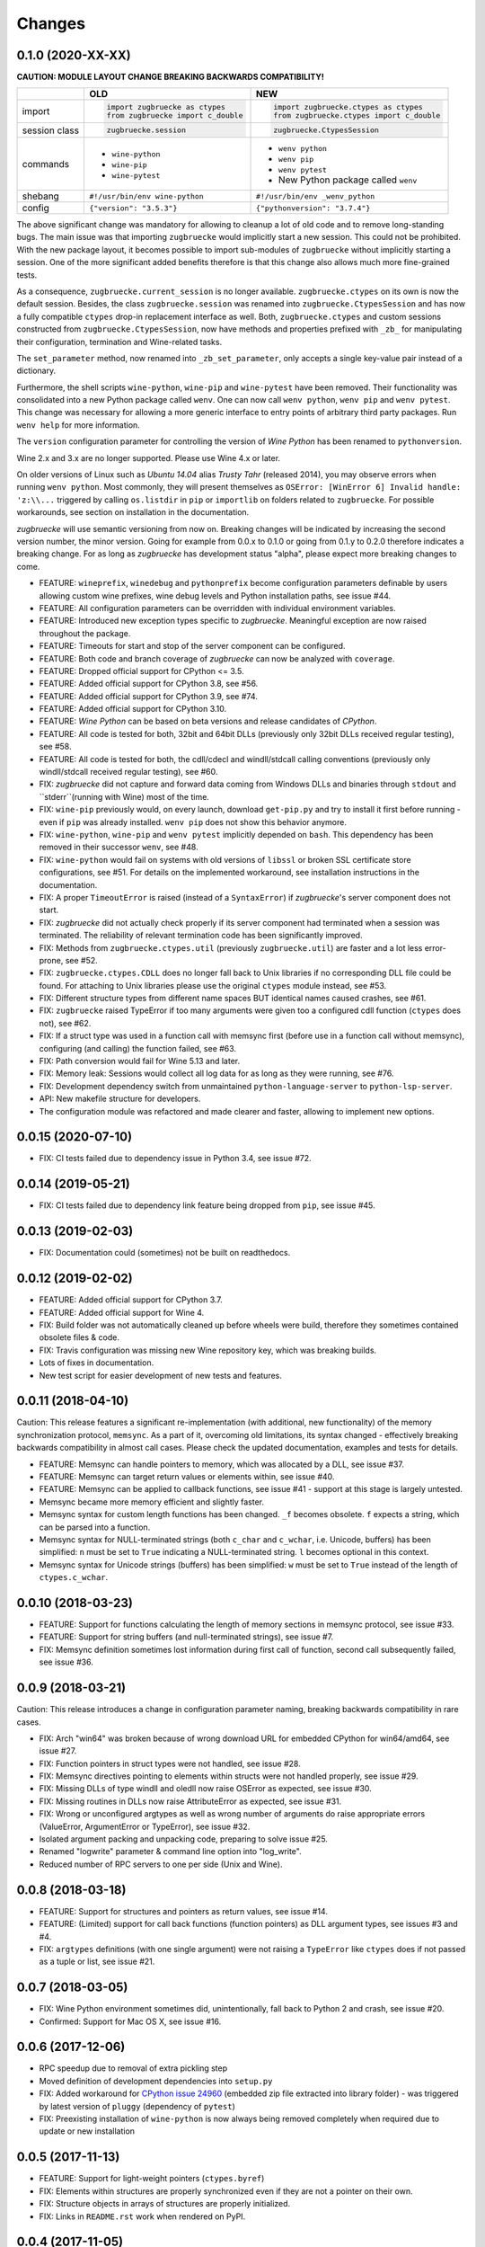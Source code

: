 Changes
=======

0.1.0 (2020-XX-XX)
------------------

**CAUTION: MODULE LAYOUT CHANGE BREAKING BACKWARDS COMPATIBILITY!**

+------------+---------------------------------------------------+---------------------------------------------------+
|            | **OLD**                                           + **NEW**                                           +
+------------+---------------------------------------------------+---------------------------------------------------+
| import     | .. code:: python                                  + .. code:: python                                  +
|            |                                                   +                                                   +
|            |     import zugbruecke as ctypes                   +     import zugbruecke.ctypes as ctypes            +
|            |     from zugbruecke import c_double               +     from zugbruecke.ctypes import c_double        +
|            |                                                   +                                                   +
+------------+---------------------------------------------------+---------------------------------------------------+
| session    | .. code:: python                                  + .. code:: python                                  +
| class      |                                                   +                                                   +
|            |     zugbruecke.session                            +     zugbruecke.CtypesSession                      +
+------------+---------------------------------------------------+---------------------------------------------------+
| commands   | - ``wine-python``                                 + - ``wenv python``                                 +
|            | - ``wine-pip``                                    + - ``wenv pip``                                    +
|            | - ``wine-pytest``                                 + - ``wenv pytest``                                 +
|            |                                                   + - New Python package called ``wenv``              +
+------------+---------------------------------------------------+---------------------------------------------------+
| shebang    | ``#!/usr/bin/env wine-python``                    + ``#!/usr/bin/env _wenv_python``                   +
+------------+---------------------------------------------------+---------------------------------------------------+
| config     | ``{"version": "3.5.3"}``                          + ``{"pythonversion": "3.7.4"}``                    +
+------------+---------------------------------------------------+---------------------------------------------------+

The above significant change was mandatory for allowing to cleanup a lot of old code and to remove long-standing bugs. The main issue was that importing ``zugbruecke`` would implicitly start a new session. This could not be prohibited. With the new package layout, it becomes possible to import sub-modules of ``zugbruecke`` without implicitly starting a session. One of the more significant added benefits therefore is that this change also allows much more fine-grained tests.

As a consequence, ``zugbruecke.current_session`` is no longer available. ``zugbruecke.ctypes`` on its own is now the default session. Besides, the class ``zugbruecke.session`` was renamed into ``zugbruecke.CtypesSession`` and has now a fully compatible ``ctypes`` drop-in replacement interface as well. Both, ``zugbruecke.ctypes`` and custom sessions constructed from ``zugbruecke.CtypesSession``, now have methods and properties prefixed with ``_zb_`` for manipulating their configuration, termination and Wine-related tasks.

The ``set_parameter`` method, now renamed into ``_zb_set_parameter``, only accepts a single key-value pair instead of a dictionary.

Furthermore, the shell scripts ``wine-python``, ``wine-pip`` and ``wine-pytest`` have been removed. Their functionality was consolidated into a new Python package called ``wenv``. One can now call ``wenv python``, ``wenv pip`` and ``wenv pytest``. This change was necessary for allowing a more generic interface to entry points of arbitrary third party packages. Run ``wenv help`` for more information.

The ``version`` configuration parameter for controlling the version of *Wine Python* has been renamed to ``pythonversion``.

Wine 2.x and 3.x are no longer supported. Please use Wine 4.x or later.

On older versions of Linux such as *Ubuntu 14.04* alias *Trusty Tahr* (released 2014), you may observe errors when running ``wenv python``. Most commonly, they will present themselves as ``OSError: [WinError 6] Invalid handle: 'z:\\...`` triggered by calling ``os.listdir`` in ``pip`` or ``importlib`` on folders related to ``zugbruecke``. For possible workarounds, see section on installation in the documentation.

*zugbruecke* will use semantic versioning from now on. Breaking changes will be indicated by increasing the second version number, the minor version. Going for example from 0.0.x to 0.1.0 or going from 0.1.y to 0.2.0 therefore indicates a breaking change. For as long as *zugbruecke* has development status "alpha", please expect more breaking changes to come.

* FEATURE: ``wineprefix``, ``winedebug`` and ``pythonprefix`` become configuration parameters definable by users allowing custom wine prefixes, wine debug levels and Python installation paths, see issue #44.
* FEATURE: All configuration parameters can be overridden with individual environment variables.
* FEATURE: Introduced new exception types specific to *zugbruecke*. Meaningful exception are now raised throughout the package.
* FEATURE: Timeouts for start and stop of the server component can be configured.
* FEATURE: Both code and branch coverage of *zugbruecke* can now be analyzed with ``coverage``.
* FEATURE: Dropped official support for CPython <= 3.5.
* FEATURE: Added official support for CPython 3.8, see #56.
* FEATURE: Added official support for CPython 3.9, see #74.
* FEATURE: Added official support for CPython 3.10.
* FEATURE: *Wine Python* can be based on beta versions and release candidates of *CPython*.
* FEATURE: All code is tested for both, 32bit and 64bit DLLs (previously only 32bit DLLs received regular testing), see #58.
* FEATURE: All code is tested for both, the cdll/cdecl and windll/stdcall calling conventions (previously only windll/stdcall received regular testing), see #60.
* FIX: *zugbruecke* did not capture and forward data coming from Windows DLLs and binaries through ``stdout`` and ``stderr``(running with Wine) most of the time.
* FIX: ``wine-pip`` previously would, on every launch, download ``get-pip.py`` and try to install it first before running - even if ``pip`` was already installed. ``wenv pip`` does not show this behavior anymore.
* FIX: ``wine-python``, ``wine-pip`` and ``wenv pytest`` implicitly depended on ``bash``. This dependency has been removed in their successor ``wenv``, see #48.
* FIX: ``wine-python`` would fail on systems with old versions of ``libssl`` or broken SSL certificate store configurations, see #51. For details on the implemented workaround, see installation instructions in the documentation.
* FIX: A proper ``TimeoutError`` is raised (instead of a ``SyntaxError``) if *zugbruecke*'s server component does not start.
* FIX: *zugbruecke* did not actually check properly if its server component had terminated when a session was terminated. The reliability of relevant termination code has been significantly improved.
* FIX: Methods from ``zugbruecke.ctypes.util`` (previously ``zugbruecke.util``) are faster and a lot less error-prone, see #52.
* FIX: ``zugbruecke.ctypes.CDLL`` does no longer fall back to Unix libraries if no corresponding DLL file could be found. For attaching to Unix libraries please use the original ``ctypes`` module instead, see #53.
* FIX: Different structure types from different name spaces BUT identical names caused crashes, see #61.
* FIX: ``zugbruecke`` raised TypeError if too many arguments were given too a configured cdll function (``ctypes`` does not), see #62.
* FIX: If a struct type was used in a function call with memsync first (before use in a function call without memsync), configuring (and calling) the function failed, see #63.
* FIX: Path conversion would fail for Wine 5.13 and later.
* FIX: Memory leak: Sessions would collect all log data for as long as they were running, see #76.
* FIX: Development dependency switch from unmaintained ``python-language-server`` to ``python-lsp-server``.
* API: New makefile structure for developers.
* The configuration module was refactored and made clearer and faster, allowing to implement new options.

0.0.15 (2020-07-10)
-------------------

* FIX: CI tests failed due to dependency issue in Python 3.4, see issue #72.

0.0.14 (2019-05-21)
-------------------

* FIX: CI tests failed due to dependency link feature being dropped from ``pip``, see issue #45.

0.0.13 (2019-02-03)
-------------------

* FIX: Documentation could (sometimes) not be built on readthedocs.

0.0.12 (2019-02-02)
-------------------

* FEATURE: Added official support for CPython 3.7.
* FEATURE: Added official support for Wine 4.
* FIX: Build folder was not automatically cleaned up before wheels were build, therefore they sometimes contained obsolete files & code.
* FIX: Travis configuration was missing new Wine repository key, which was breaking builds.
* Lots of fixes in documentation.
* New test script for easier development of new tests and features.

0.0.11 (2018-04-10)
-------------------

Caution: This release features a significant re-implementation (with additional, new functionality) of the memory synchronization protocol, ``memsync``.
As a part of it, overcoming old limitations, its syntax changed - effectively breaking backwards compatibility in almost call cases.
Please check the updated documentation, examples and tests for details.

* FEATURE: Memsync can handle pointers to memory, which was allocated by a DLL, see issue #37.
* FEATURE: Memsync can target return values or elements within, see issue #40.
* FEATURE: Memsync can be applied to callback functions, see issue #41 - support at this stage is largely untested.
* Memsync became more memory efficient and slightly faster.
* Memsync syntax for custom length functions has been changed. ``_f`` becomes obsolete. ``f`` expects a string, which can be parsed into a function.
* Memsync syntax for NULL-terminated strings (both ``c_char`` and ``c_wchar``, i.e. Unicode, buffers) has been simplified: ``n`` must be set to ``True`` indicating a NULL-terminated string. ``l`` becomes optional in this context.
* Memsync syntax for Unicode strings (buffers) has been simplified: ``w`` must be set to ``True`` instead of the length of ``ctypes.c_wchar``.

0.0.10 (2018-03-23)
-------------------

* FEATURE: Support for functions calculating the length of memory sections in memsync protocol, see issue #33.
* FEATURE: Support for string buffers (and null-terminated strings), see issue #7.
* FIX: Memsync definition sometimes lost information during first call of function, second call subsequently failed, see issue #36.

0.0.9 (2018-03-21)
------------------

Caution: This release introduces a change in configuration parameter naming, breaking backwards compatibility in rare cases.

* FIX: Arch "win64" was broken because of wrong download URL for embedded CPython for win64/amd64, see issue #27.
* FIX: Function pointers in struct types were not handled, see issue #28.
* FIX: Memsync directives pointing to elements within structs were not handled properly, see issue #29.
* FIX: Missing DLLs of type windll and oledll now raise OSError as expected, see issue #30.
* FIX: Missing routines in DLLs now raise AttributeError as expected, see issue #31.
* FIX: Wrong or unconfigured argtypes as well as wrong number of arguments do raise appropriate errors (ValueError, ArgumentError or TypeError), see issue #32.
* Isolated argument packing and unpacking code, preparing to solve issue #25.
* Renamed "logwrite" parameter & command line option into "log_write".
* Reduced number of RPC servers to one per side (Unix and Wine).

0.0.8 (2018-03-18)
------------------

* FEATURE: Support for structures and pointers as return values, see issue #14.
* FEATURE: (Limited) support for call back functions (function pointers) as DLL argument types, see issues #3 and #4.
* FIX: ``argtypes`` definitions (with one single argument) were not raising a ``TypeError`` like ``ctypes`` does if not passed as a tuple or list, see issue #21.

0.0.7 (2018-03-05)
------------------

* FIX: Wine Python environment sometimes did, unintentionally, fall back to Python 2 and crash, see issue #20.
* Confirmed: Support for Mac OS X, see issue #16.

0.0.6 (2017-12-06)
------------------

* RPC speedup due to removal of extra pickling step
* Moved definition of development dependencies into ``setup.py``
* FIX: Added workaround for `CPython issue 24960`_ (embedded zip file extracted into library folder) - was triggered by latest version of ``pluggy`` (dependency of ``pytest``)
* FIX: Preexisting installation of ``wine-python`` is now always being removed completely when required due to update or new installation

.. _CPython issue 24960: https://bugs.python.org/issue24960

0.0.5 (2017-11-13)
------------------

* FEATURE: Support for light-weight pointers (``ctypes.byref``)
* FIX: Elements within structures are properly synchronized even if they are not a pointer on their own.
* FIX: Structure objects in arrays of structures are properly initialized.
* FIX: Links in ``README.rst`` work when rendered on PyPI.

0.0.4 (2017-11-05)
------------------

* FEATURE: Full support for multidimensional fixed length arrays

0.0.3 (2017-11-02)
------------------

* FEATURE: Fixed length 1D arrays
* Refactored argument packing and unpacking code
* Plenty of cleanups based on static code analysis
* Introduced ``Python``'s ``any`` functions in a number of places
* FIX: Lots of typos and grammar issues in documentation

0.0.2 (2017-07-28)
------------------

* Added and confirmed CPython 3.4 compatibility
* Added installation instructions to documentation

0.0.1 (2017-07-28)
------------------

* First official (pre-) release of *zugbruecke*
